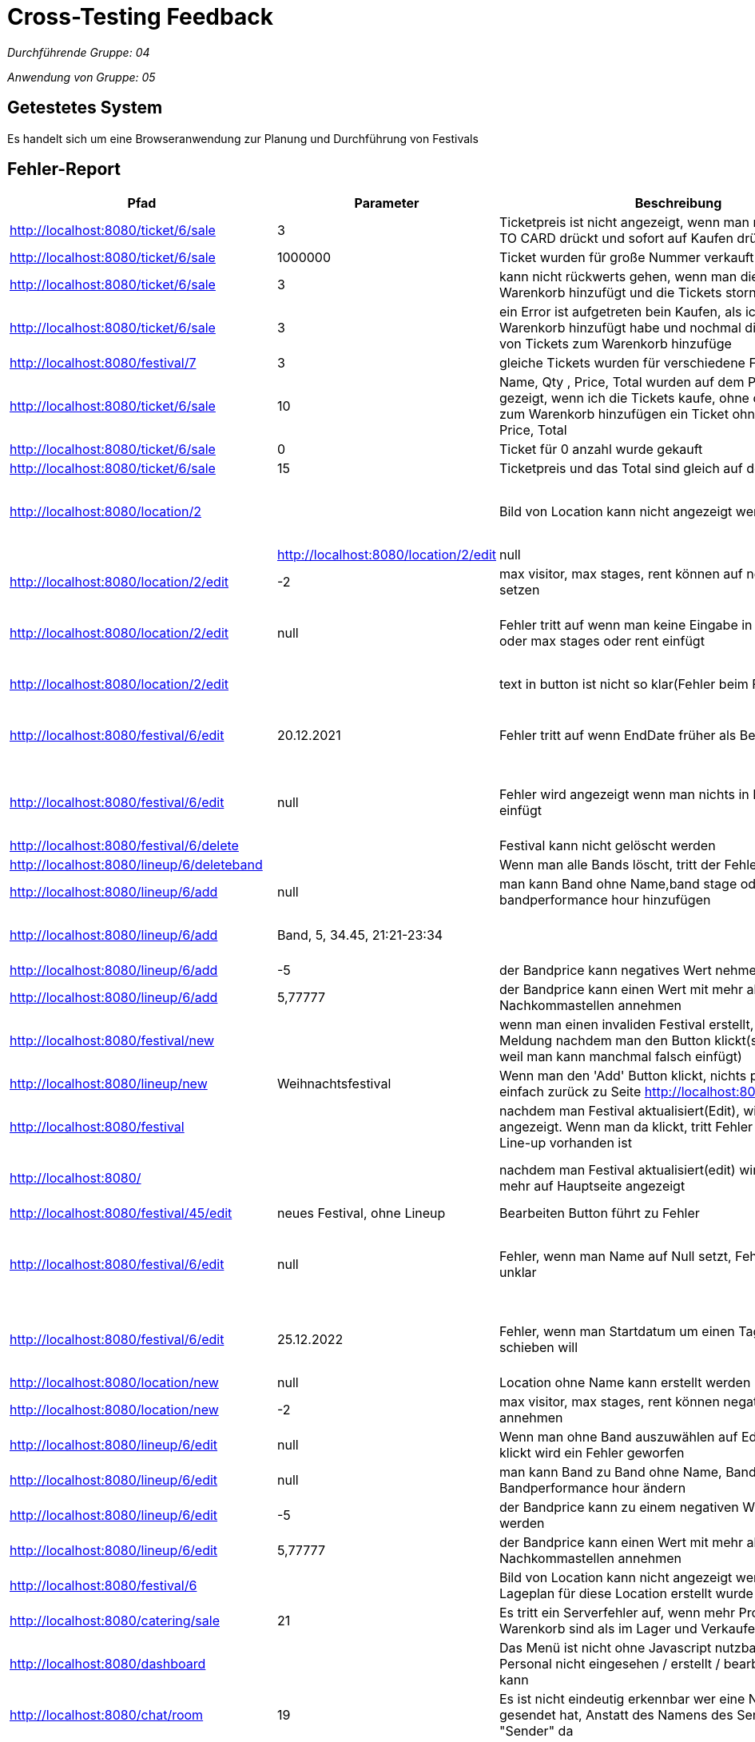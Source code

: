 = Cross-Testing Feedback

__Durchführende Gruppe: 04__

__Anwendung von Gruppe: 05__

== Getestetes System
Es handelt sich um eine Browseranwendung zur Planung und Durchführung von Festivals

== Fehler-Report
// See http://asciidoctor.org/docs/user-manual/#tables
[options="header"]
|===
|Pfad                                 |Parameter |Beschreibung                                                        |Rückgabe |Verantwortlicher | Behoben 
| http://localhost:8080/ticket/6/sale |        3 | Ticketpreis ist nicht angezeigt, wenn man nicht auf ADD TO CARD drückt und sofort auf Kaufen drückt| pdf | Franz |
| http://localhost:8080/ticket/6/sale | 1000000| Ticket wurden für große Nummer verkauft | ticket pdf | Franz | 
| http://localhost:8080/ticket/6/sale |    3    | kann nicht rückwerts gehen, wenn man die Tickets zum Warenkorb hinzufügt und die Tickets stornieren || Franz | 
| http://localhost:8080/ticket/6/sale | 3|  ein Error ist aufgetreten bein Kaufen, als ich Tickets zum Warenkorb hinzufügt habe  und nochmal die gleiche Type von Tickets zum Warenkorb hinzufüge |An internal server error occurred. | Franz | 
|http://localhost:8080/festival/7     | 3 | gleiche Tickets wurden für verschiedene Festivals verkauft|| Franz |
| http://localhost:8080/ticket/6/sale |10 | Name, Qty , Price, Total  wurden auf dem PDF nicht gezeigt, wenn ich die Tickets kaufe, ohne die Tickets bevor zum Warenkorb hinzufügen ein Ticket ohne (Name,Qty , Price, Total || Franz |
|http://localhost:8080/ticket/6/sale |0 | Ticket für 0 anzahl wurde gekauft| 0 Ticket | Franz |
|http://localhost:8080/ticket/6/sale | 15| Ticketpreis und das Total  sind gleich auf dem PDF| | Franz |
|http://localhost:8080/location/2 | | Bild von Location kann nicht angezeigt werden| |Conrad | Es wurde kein Bild erstellt -> kein Softwarefehler |
|http://localhost:8080/location/2/edit| null      |Name von Location kann auf null setzen| Conrad | behoben
|http://localhost:8080/location/2/edit|-2|max visitor, max stages, rent können auf negativen Werten setzen|| Conrad | behoben
|http://localhost:8080/location/2/edit| null|Fehler tritt auf wenn man keine Eingabe in max visitors oder max stages oder rent einfügt| ??org.springframework.validation.BeanPropertyBindingResult: 1 errors Field error in object 'locationForm' on field 'maxStages': rejected value []; codes | Conrad |
|http://localhost:8080/location/2/edit| |text in button ist nicht so klar(Fehler beim Frontend)|??location.edit_en_US?? | Conrad | Localization hinzugefügt
|http://localhost:8080/festival/6/edit|20.12.2021|Fehler tritt auf wenn EndDate früher als BeginDate ist|??org.springframework.validation.BeanPropertyBindingResult: 2 errors Error in object 'festival': codes [FestivalConstraint.festival,FestivalConstraint]; arguments | Conrad |
|http://localhost:8080/festival/6/edit|null|Fehler wird angezeigt wenn man nichts in Festival Name einfügt|??org.springframework.validation.BeanPropertyBindingResult: 2 errors Error in object 'festival': codes [FestivalConstraint.festival,FestivalConstraint]; arguments | Conrad |
|http://localhost:8080/festival/6/delete||Festival kann nicht gelöscht werden| |Conrad |
|http://localhost:8080/lineup/6/deleteband||Wenn man alle Bands löscht, tritt der Fehler auf| ??400_name_en_US?? | Franz |
|http://localhost:8080/lineup/6/add|null|man kann Band ohne Name,band stage oder bandperformance hour hinzufügen|| Franz |
|http://localhost:8080/lineup/6/add|Band, 5, 34.45, 21:21-23:34|| Bei vorheriger ungleichmäßiger Befüllung der Parameter werden neue Attribute scheinbar Spaltenweise angefügt --> Zeit steht bei anderem Bandname, usw. | Franz |
|http://localhost:8080/lineup/6/add|-5|der Bandprice kann negatives Wert nehmen|| Franz |
|http://localhost:8080/lineup/6/add|5,77777|der Bandprice kann einen Wert mit mehr als 2 Nachkommastellen annehmen| |Franz |
|http://localhost:8080/festival/new| |wenn man einen invaliden Festival erstellt, zeigt die Meldung nachdem man den Button klickt(sehr unbequem weil man kann manchmal falsch einfügt)| |Conrad |
|http://localhost:8080/lineup/new|Weihnachtsfestival|Wenn man den 'Add' Button klickt, nichts passiert (geht einfach zurück zu Seite http://localhost:8080/lineup/edit)| |Conrad |
|http://localhost:8080/festival||nachdem man Festival aktualisiert(Edit), wird hier ein Pfeil angezeigt. Wenn man da klickt, tritt Fehler auf obwohl Line-up vorhanden ist|??Festival has no lineups_en_US?? | Conrad |
|http://localhost:8080/||nachdem man Festival aktualisiert(edit) wird Festival nicht mehr auf Hauptseite angezeigt| | Conrad | Festival wurde nicht erneut freigegeben 
|http://localhost:8080/festival/45/edit|neues Festival, ohne Lineup| Bearbeiten Button führt zu Fehler| Seite wurde nicht gefunden (http://localhost:8080/lineup) | Franz |
|http://localhost:8080/festival/6/edit|null|Fehler, wenn man Name auf Null setzt, Fehlerbeschreibung unklar|??org.springframework.validation.BeanPropertyBindingResult: 2 errors Error in object 'festival': codes [FestivalConstraint.festival,FestivalConstraint]; arguments ... | Conrad |
|http://localhost:8080/festival/6/edit|25.12.2022| Fehler, wenn man Startdatum um einen Tag in die Zukunft schieben will|message []]; default message [Location is already used in another festival (Weihnachtsfestival) during the time period of Sat Dec 24 00:00:00 CET 2022 and Sat Dec 31 00:00:00 CET 2022]_de?? | Conrad |
|http://localhost:8080/location/new|null|Location ohne Name kann erstellt werden| |Conrad | 
|http://localhost:8080/location/new|-2|max visitor, max stages, rent können negative Werte annehmen| |Conrad |
|http://localhost:8080/lineup/6/edit|null|Wenn man ohne Band auszuwählen auf Edit Band Button klickt wird ein Fehler geworfen|??400_name_de?? | Franz |
|http://localhost:8080/lineup/6/edit|null|man kann Band zu Band ohne Name, Band stage oder Bandperformance hour ändern | |Franz |
|http://localhost:8080/lineup/6/edit|-5|der Bandprice kann zu einem negativen Wert geändert werden| | Franz |
|http://localhost:8080/lineup/6/edit|5,77777|der Bandprice kann einen Wert mit mehr als 2 Nachkommastellen annehmen|| Franz |
|http://localhost:8080/festival/6| | Bild von Location kann nicht angezeigt werden obwohl Lageplan für diese Location erstellt wurde| |Conrad |
|http://localhost:8080/catering/sale|21|Es tritt ein Serverfehler auf, wenn mehr Produkte im Warenkorb sind als im Lager und Verkaufen gedrückt wird.|Number of items requested by the OrderLine is greater than the number available in the Inventory. Please re-stock. | Philipp | behoben
|http://localhost:8080/dashboard| |Das Menü ist nicht ohne Javascript nutzbar, wodurch das Personal nicht eingesehen / erstellt / bearbeitet werden kann || Aleksey |
|http://localhost:8080/chat/room|19|Es ist nicht eindeutig erkennbar wer eine Nachricht gesendet hat, Anstatt des Namens des Senders steht nur "Sender" da | |Conrad |
|http://localhost:8080/chat| |Ein neu erstellter Nutzer (Position: "Catering") kann nicht auf die Chaträume zugreifen und  dadurch keine Nachrichten lesen und schreiben || Philipp |
|http://localhost:8080/catering/management|Name: Test, Price: -2 |Das Item mit negativem Preis wird in den Katalog aufgenommen |Add Item to catalog | Philipp | behoben
|http://localhost:8080/stock|Name: Bratwurst, Anzahl: -2 |Nachbestellen einer negativen Anzahl von Items ist nicht verboten| Stock | Philipp | behohen
|http://localhost:8080/catering/management | Ein leerer String als Name oder Price bzw. eine Zahl als Name führt zu einem Error (und nicht zu einer Warnung für den Nutzer) | org.springframework.validation.BeanPropertyBindingResult Error |  | Philipp | behoben
|===

== Sonstiges
* Optik der Anwendung
- Zeilen bei Lineup Bearbeitung/Hinzufügen/Löschen nicht deutlich voneinander getrennt
- Das Akkordeon-Menü im Dashboard ist zugeklappt horizontal, aber aufgeklappt vertikal
* Fehlende Features
- man kann die Location von Festival nicht ändern
- Die Finanzübersicht ist nur ein UI Placeholder und nicht funktionstüchtig
* Interaktion mit der Anwendung (Usability)
- beim ändern der Bands werden die Attribute nicht vorgetragen
- Die Menüs im Kontrollzentrum sind in Englisch obwohl die restliche Anwendung in Deutsch ist
- Es ist schön, dass nie die Whitelabel Error Page angezeigt wird und stattdessen immer die Fehlermeldung auf der Seite selbst ausgegeben wird

== Verbesserungsvorschläge
* beim Erstellen einer Person sollte die "Position" ein Dropdown-Menü sein, um Fehleingaben zu verhindern
* Die Fehlermeldungen sollten den Nutzer über falsche Eingaben informieren (z.b. Nutzername schon vergeben)
* Es wäre schön, wenn der aktuell offene Tab in der Navigationsleiste markiert wird
